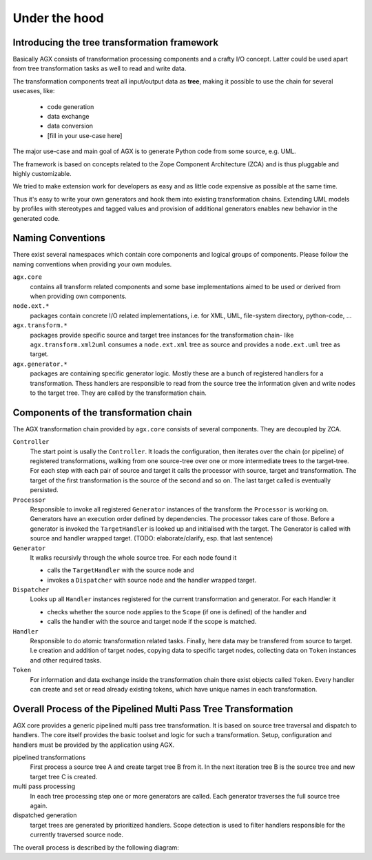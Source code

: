Under the hood
==============

Introducing the tree transformation framework
---------------------------------------------

Basically AGX consists of transformation processing components and a crafty I/O
concept. Latter could be used apart from tree transformation tasks as well to
read and write data.

The transformation components treat all input/output data as **tree**, making it
possible to use the chain for several usecases, like:

  * code generation
  * data exchange
  * data conversion
  * [fill in your use-case here]

The major use-case and main goal of AGX is to generate Python code from some
source, e.g. UML.

The framework is based on concepts related to the Zope Component Architecture
(ZCA) and is thus pluggable and highly customizable.

We tried to make extension work for developers as easy and as little code
expensive as possible at the same time.

Thus it's easy to write your own generators and hook them into existing
transformation chains. Extending UML models by profiles with stereotypes
and tagged values and provision of additional generators enables new behavior in
the generated code.

Naming Conventions
------------------

There exist several namespaces which contain core components and logical groups
of components. Please follow the naming conventions when providing your own
modules.

``agx.core``
  contains all transform related components and some base implementations aimed
  to be used or derived from when providing own components.

``node.ext.*``
  packages contain concrete I/O related implementations, i.e. for XML, UML,
  file-system directory, python-code, ...

``agx.transform.*``
  packages provide specific source and target tree instances for the
  transformation chain- like ``agx.transform.xml2uml`` consumes a
  ``node.ext.xml`` tree as source and provides a ``node.ext.uml`` tree as target.

``agx.generator.*``
  packages are containing specific generator logic. Mostly these are a
  bunch of registered handlers for a transformation. Thess handlers are responsible
  to read from the source tree the information given and write nodes to the
  target tree. They are called by the transformation chain.


Components of the transformation chain
--------------------------------------

The AGX transformation chain provided by ``agx.core`` consists of several
components. They are decoupled by ZCA.

``Controller``
  The start point is usally the ``Controller``. It loads the configuration, then
  iterates over the chain (or pipeline) of registered transformations, walking
  from one source-tree over one or more intermediate trees to the target-tree.
  For each step with each pair of source and target it calls the processor with
  source, target and transformation. The target of the first transformation is the
  source of the second and so on. The last target called is eventually persisted.

``Processor``
  Responsible to  invoke all registered ``Generator`` instances of the
  transform the ``Processor`` is working on. Generators have an execution
  order defined by dependencies. The processor takes care of those. Before a
  generator is invoked the ``TargetHandler``  is looked up and initialised with
  the target. The Generator is called with source and handler wrapped target.
  (TODO: elaborate/clarify, esp. that last sentence)

``Generator``
  It walks recursivly through the whole source tree. For each node found it

  * calls the ``TargetHandler`` with the source node and
  * invokes a ``Dispatcher`` with source node and the handler wrapped target.

``Dispatcher``
  Looks up all ``Handler`` instances registered for the current transformation
  and generator. For each Handler it

  * checks whether the source node applies to the ``Scope`` (if one is
    defined) of the handler and
  * calls the handler with the source and target node if the scope is matched.

``Handler``
  Responsible to do atomic transformation related tasks. Finally, here data may
  be transfered from source to target. I.e creation and addition of target nodes,
  copying data to specific target nodes, collecting data on ``Token`` instances
  and other required tasks.

``Token``
  For information and data exchange inside the transformation chain there exist
  objects called ``Token``. Every handler can create and set or read
  already existing tokens, which have unique names in each transformation.


Overall Process of the Pipelined Multi Pass Tree Transformation
---------------------------------------------------------------

AGX core provides a generic pipelined multi pass tree transformation. It is
based on source tree traversal and dispatch to handlers. The core itself
provides the basic toolset and logic for such a transformation. Setup,
configuration and handlers must be provided by the application using AGX.

pipelined transformations
    First process a source tree A and create target tree B from it. In the
    next iteration tree B is the source tree and new target tree C is created.

multi pass processing
    In each tree processing step one or more generators are called. Each
    generator traverses the full source tree again.

dispatched generation
    target trees are generated by prioritized handlers. Scope detection is used
    to filter handlers responsible for the currently traversed source node.

The overall process is described by the following diagram:

.. msc::

    hscale = "1.5";

    controller,processor,generator,dispatcher;

    controller->controller [ label = "initialize with path/file of source and target" ];
    controller=>controller [ label = "fetch configuration" ];
    --- [label = "iterate over transform names", textcolor="maroon",linecolor="red"];
    controller=>controller [ label = "lookup transform" ];
    controller=>controller [ label = "create source using transform" ];
    controller=>controller [ label = "if no source factored use previous target as source" ];
    controller=>controller [ label = "create target using transform and source" ];
    controller=>controller [ label = "create processor for transform" ];
    controller=>processor [ label = "process target" ];
    processor=>processor [ label = "lookup generators for transform"];
    --- [label = "iterate over generators", textcolor="olive",linecolor="green"];
    processor=>processor [ label = "lookup targethandler for generator"];
    processor=>processor [ label = "set anchor of target handler to target"];
    processor=>generator [ label = "call generator with source and target handler"];
    generator=>generator [ label = "lookup dispatcher with same name as generator" ];
    --- [label = "walk through source tree top to bottom, depth last.", textcolor="orange",linecolor="orange"];
    generator=>generator [ label = "preprocess target, call it with current source node" ];
    generator=>dispatcher [ label = "call dispatcher with source node and target handler" ];
    dispatcher=>dispatcher [ label = "look up all ordered handlers"];
    --- [label = "iterate over handlers", textcolor="purple",linecolor="fuchsia"];
    dispatcher=>dispatcher [ label = "look up scope"];
    dispatcher=>dispatcher [ label = "if scope(source) is not matched, next()"];
    dispatcher rbox dispatcher [ label = "call handler(source, target)"];
    dispatcher=>dispatcher [ label = "next()"];
    --- [label = "end iteration over handlers", textcolor="purple",linecolor="fuchsia"];
    generator<-dispatcher [ label = "dispatch done"];
    --- [label = "end walking source tree", textcolor="orange",linecolor="orange"];
    processor<-generator [ label = "generation done" ];
    processor=>processor [ label = "next"];
    --- [label = "end iteration over generators", textcolor="olive",linecolor="green"];
    controller<=processor [ label = "return target" ];
    controller=>controller [ label = "next" ];
    --- [label = "end iteration over transform names",textcolor="maroon",linecolor="red"];
    controller=>controller [ label = "persist last target" ];
